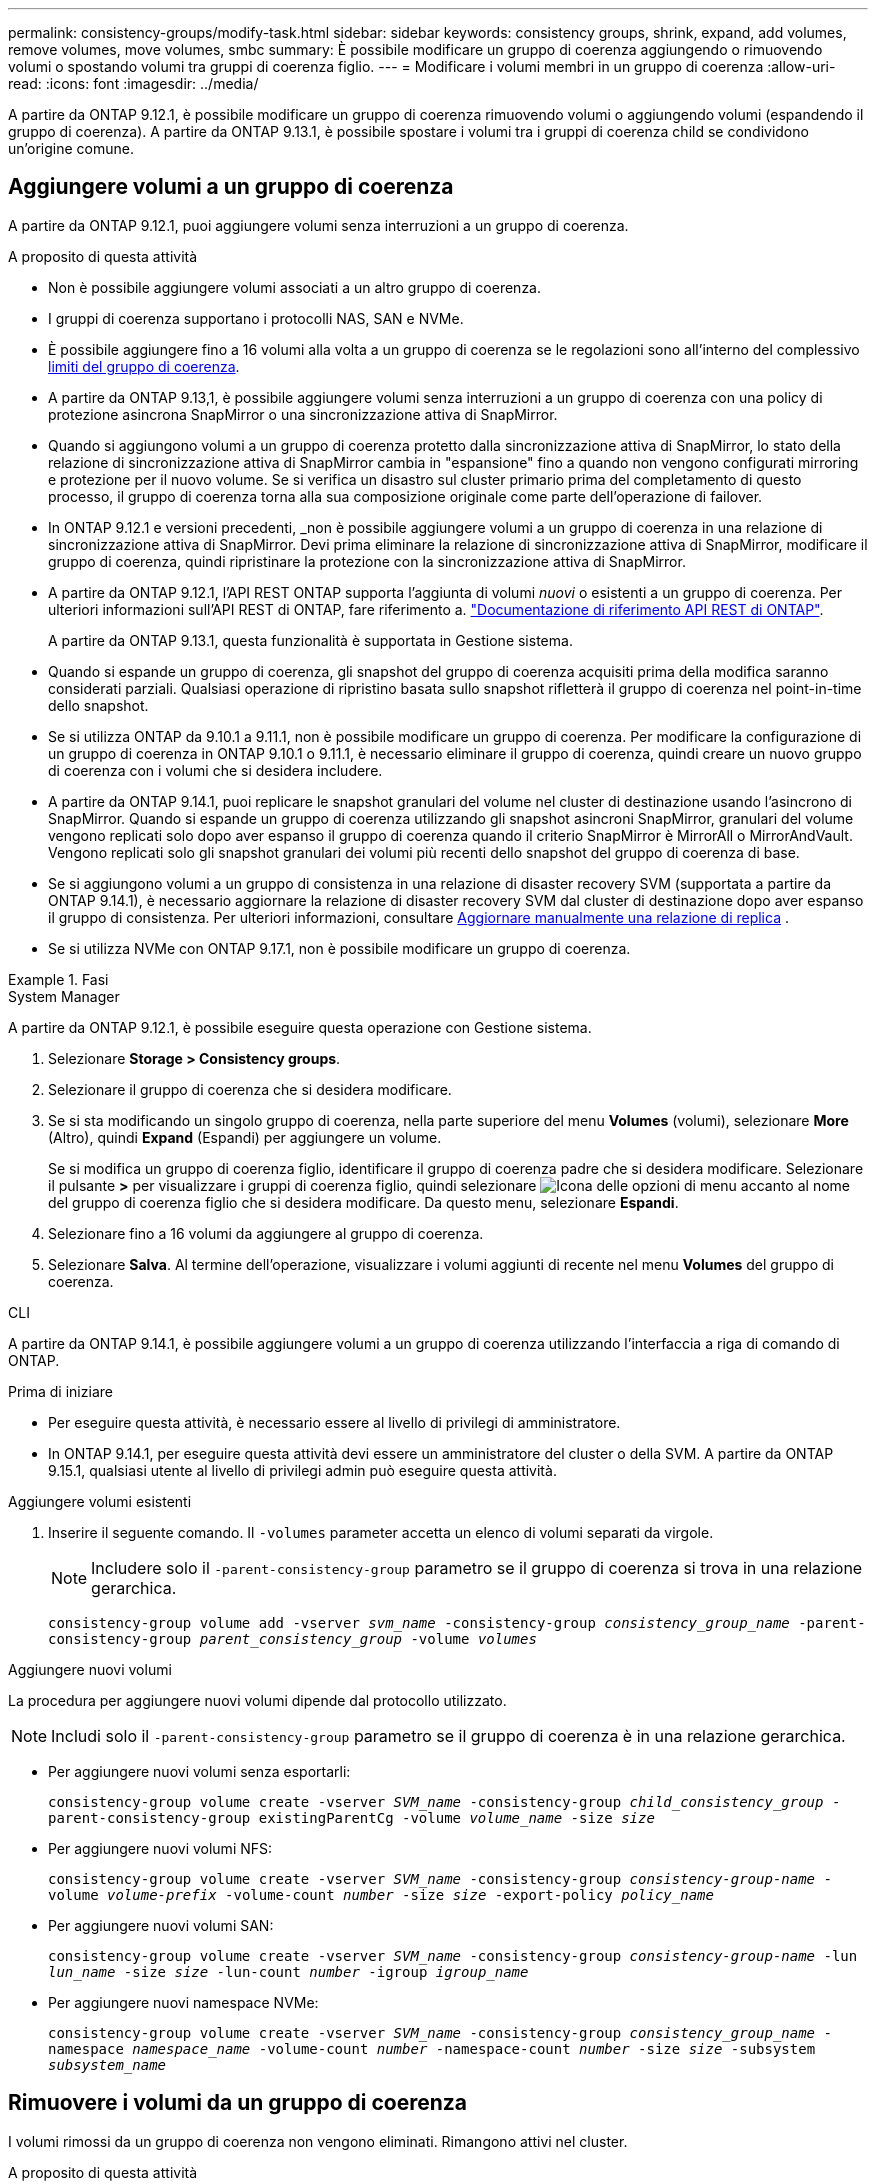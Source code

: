 ---
permalink: consistency-groups/modify-task.html 
sidebar: sidebar 
keywords: consistency groups, shrink, expand, add volumes, remove volumes, move volumes, smbc 
summary: È possibile modificare un gruppo di coerenza aggiungendo o rimuovendo volumi o spostando volumi tra gruppi di coerenza figlio. 
---
= Modificare i volumi membri in un gruppo di coerenza
:allow-uri-read: 
:icons: font
:imagesdir: ../media/


[role="lead"]
A partire da ONTAP 9.12.1, è possibile modificare un gruppo di coerenza rimuovendo volumi o aggiungendo volumi (espandendo il gruppo di coerenza). A partire da ONTAP 9.13.1, è possibile spostare i volumi tra i gruppi di coerenza child se condividono un'origine comune.



== Aggiungere volumi a un gruppo di coerenza

A partire da ONTAP 9.12.1, puoi aggiungere volumi senza interruzioni a un gruppo di coerenza.

.A proposito di questa attività
* Non è possibile aggiungere volumi associati a un altro gruppo di coerenza.
* I gruppi di coerenza supportano i protocolli NAS, SAN e NVMe.
* È possibile aggiungere fino a 16 volumi alla volta a un gruppo di coerenza se le regolazioni sono all'interno del complessivo xref:limits.html[limiti del gruppo di coerenza].
* A partire da ONTAP 9.13,1, è possibile aggiungere volumi senza interruzioni a un gruppo di coerenza con una policy di protezione asincrona SnapMirror o una sincronizzazione attiva di SnapMirror.
* Quando si aggiungono volumi a un gruppo di coerenza protetto dalla sincronizzazione attiva di SnapMirror, lo stato della relazione di sincronizzazione attiva di SnapMirror cambia in "espansione" fino a quando non vengono configurati mirroring e protezione per il nuovo volume. Se si verifica un disastro sul cluster primario prima del completamento di questo processo, il gruppo di coerenza torna alla sua composizione originale come parte dell'operazione di failover.
* In ONTAP 9.12.1 e versioni precedenti, _non è possibile aggiungere volumi a un gruppo di coerenza in una relazione di sincronizzazione attiva di SnapMirror. Devi prima eliminare la relazione di sincronizzazione attiva di SnapMirror, modificare il gruppo di coerenza, quindi ripristinare la protezione con la sincronizzazione attiva di SnapMirror.
* A partire da ONTAP 9.12.1, l'API REST ONTAP supporta l'aggiunta di volumi _nuovi_ o esistenti a un gruppo di coerenza. Per ulteriori informazioni sull'API REST di ONTAP, fare riferimento a. link:https://docs.netapp.com/us-en/ontap-automation/reference/api_reference.html#access-a-copy-of-the-ontap-rest-api-reference-documentation["Documentazione di riferimento API REST di ONTAP"^].
+
A partire da ONTAP 9.13.1, questa funzionalità è supportata in Gestione sistema.

* Quando si espande un gruppo di coerenza, gli snapshot del gruppo di coerenza acquisiti prima della modifica saranno considerati parziali. Qualsiasi operazione di ripristino basata sullo snapshot rifletterà il gruppo di coerenza nel point-in-time dello snapshot.
* Se si utilizza ONTAP da 9.10.1 a 9.11.1, non è possibile modificare un gruppo di coerenza. Per modificare la configurazione di un gruppo di coerenza in ONTAP 9.10.1 o 9.11.1, è necessario eliminare il gruppo di coerenza, quindi creare un nuovo gruppo di coerenza con i volumi che si desidera includere.
* A partire da ONTAP 9.14.1, puoi replicare le snapshot granulari del volume nel cluster di destinazione usando l'asincrono di SnapMirror. Quando si espande un gruppo di coerenza utilizzando gli snapshot asincroni SnapMirror, granulari del volume vengono replicati solo dopo aver espanso il gruppo di coerenza quando il criterio SnapMirror è MirrorAll o MirrorAndVault. Vengono replicati solo gli snapshot granulari dei volumi più recenti dello snapshot del gruppo di coerenza di base.
* Se si aggiungono volumi a un gruppo di consistenza in una relazione di disaster recovery SVM (supportata a partire da ONTAP 9.14.1), è necessario aggiornare la relazione di disaster recovery SVM dal cluster di destinazione dopo aver espanso il gruppo di consistenza. Per ulteriori informazioni, consultare xref:../data-protection/update-replication-relationship-manual-task.html[Aggiornare manualmente una relazione di replica] .
* Se si utilizza NVMe con ONTAP 9.17.1, non è possibile modificare un gruppo di coerenza.


.Fasi
[role="tabbed-block"]
====
.System Manager
--
A partire da ONTAP 9.12.1, è possibile eseguire questa operazione con Gestione sistema.

. Selezionare *Storage > Consistency groups*.
. Selezionare il gruppo di coerenza che si desidera modificare.
. Se si sta modificando un singolo gruppo di coerenza, nella parte superiore del menu *Volumes* (volumi), selezionare *More* (Altro), quindi *Expand* (Espandi) per aggiungere un volume.
+
Se si modifica un gruppo di coerenza figlio, identificare il gruppo di coerenza padre che si desidera modificare. Selezionare il pulsante *>* per visualizzare i gruppi di coerenza figlio, quindi selezionare image:../media/icon_kabob.gif["Icona delle opzioni di menu"] accanto al nome del gruppo di coerenza figlio che si desidera modificare. Da questo menu, selezionare *Espandi*.

. Selezionare fino a 16 volumi da aggiungere al gruppo di coerenza.
. Selezionare *Salva*. Al termine dell'operazione, visualizzare i volumi aggiunti di recente nel menu *Volumes* del gruppo di coerenza.


--
.CLI
--
A partire da ONTAP 9.14.1, è possibile aggiungere volumi a un gruppo di coerenza utilizzando l'interfaccia a riga di comando di ONTAP.

.Prima di iniziare
* Per eseguire questa attività, è necessario essere al livello di privilegi di amministratore.
* In ONTAP 9.14.1, per eseguire questa attività devi essere un amministratore del cluster o della SVM. A partire da ONTAP 9.15.1, qualsiasi utente al livello di privilegi admin può eseguire questa attività.


.Aggiungere volumi esistenti
. Inserire il seguente comando. Il `-volumes` parameter accetta un elenco di volumi separati da virgole.
+

NOTE: Includere solo il `-parent-consistency-group` parametro se il gruppo di coerenza si trova in una relazione gerarchica.

+
`consistency-group volume add -vserver _svm_name_ -consistency-group _consistency_group_name_ -parent-consistency-group _parent_consistency_group_ -volume _volumes_`



.Aggiungere nuovi volumi
La procedura per aggiungere nuovi volumi dipende dal protocollo utilizzato.


NOTE: Includi solo il  `-parent-consistency-group` parametro se il gruppo di coerenza è in una relazione gerarchica.

* Per aggiungere nuovi volumi senza esportarli:
+
`consistency-group volume create -vserver _SVM_name_ -consistency-group _child_consistency_group_ -parent-consistency-group existingParentCg -volume _volume_name_ -size _size_`

* Per aggiungere nuovi volumi NFS:
+
`consistency-group volume create -vserver _SVM_name_ -consistency-group _consistency-group-name_ -volume _volume-prefix_ -volume-count _number_ -size _size_ -export-policy _policy_name_`

* Per aggiungere nuovi volumi SAN:
+
`consistency-group volume create -vserver _SVM_name_ -consistency-group _consistency-group-name_ -lun _lun_name_ -size _size_ -lun-count _number_ -igroup _igroup_name_`

* Per aggiungere nuovi namespace NVMe:
+
`consistency-group volume create -vserver _SVM_name_ -consistency-group _consistency_group_name_ -namespace _namespace_name_ -volume-count _number_ -namespace-count _number_ -size _size_ -subsystem _subsystem_name_`



--
====


== Rimuovere i volumi da un gruppo di coerenza

I volumi rimossi da un gruppo di coerenza non vengono eliminati. Rimangono attivi nel cluster.

.A proposito di questa attività
* Non puoi rimuovere volumi da un gruppo di coerenza in una relazione di disaster recovery SVM o sincronizzazione attiva di SnapMirror. È necessario prima eliminare la relazione di sincronizzazione attiva di SnapMirror per modificare il gruppo di coerenza e quindi ristabilire la relazione.
* Se un gruppo di coerenza non contiene volumi dopo l'operazione di rimozione, il gruppo di coerenza viene eliminato.
* Quando un volume viene rimosso da un gruppo di coerenza, gli snapshot esistenti del gruppo di coerenza rimangono ma vengono considerati non validi. Gli snapshot esistenti non possono essere utilizzati per ripristinare il contenuto del gruppo di coerenza. Le snapshot granulari per volume rimangono valide.
* Se si elimina un volume dal cluster, questo viene automaticamente rimosso dal gruppo di coerenza.
* Per modificare la configurazione di un gruppo di coerenza in ONTAP 9.10.1 o 9.11.1, è necessario eliminare il gruppo di coerenza e creare un nuovo gruppo di coerenza con i volumi membro desiderati.
* L'eliminazione di un volume dal cluster lo rimuoverà automaticamente dal gruppo di coerenza.


[role="tabbed-block"]
====
.System Manager
--
A partire da ONTAP 9.12.1, è possibile eseguire questa operazione con Gestione sistema.

.Fasi
. Selezionare *Storage > Consistency groups*.
. Selezionare il gruppo di coerenza singolo o secondario che si desidera modificare.
. Nel menu *Volumes*, selezionare le caselle di controllo accanto ai singoli volumi che si desidera rimuovere dal gruppo di coerenza.
. Selezionare *Rimuovi volumi dal gruppo di coerenza*.
. Confermare che la rimozione dei volumi causerà la mancata validità di tutti gli snapshot del gruppo di coerenza e selezionare *Rimuovi*.


--
.CLI
--
A partire da ONTAP 9.14.1, puoi rimuovere i volumi da un gruppo di coerenza utilizzando la CLI.

.Prima di iniziare
* Per eseguire questa attività, è necessario essere al livello di privilegi di amministratore.
* In ONTAP 9.14.1, per eseguire questa attività devi essere un amministratore del cluster o della SVM. A partire da ONTAP 9.15.1, qualsiasi utente al livello di privilegi admin può eseguire questa attività.


.Fase
. Rimuovere i volumi. Il `-volumes` parameter accetta un elenco di volumi separati da virgole.
+
Includere solo il `-parent-consistency-group` parametro se il gruppo di coerenza si trova in una relazione gerarchica.

+
`consistency-group volume remove -vserver _SVM_name_ -consistency-group _consistency_group_name_ -parent-consistency-group _parent_consistency_group_name_ -volume _volumes_`



--
====


== Spostare i volumi tra i gruppi di coerenza

A partire da ONTAP 9.13.1, è possibile spostare i volumi tra gruppi di coerenza child che condividono un'immagine di origine.

.A proposito di questa attività
* È possibile spostare i volumi solo tra gruppi di coerenza nidificati nello stesso gruppo di coerenza padre.
* Gli snapshot del gruppo di coerenza esistenti diventano non validi e non sono più accessibili come snapshot del gruppo di coerenza. Gli snapshot di singoli volumi rimangono validi.
* Gli snapshot del gruppo di coerenza di origine rimangono validi.
* Se si spostano tutti i volumi da un gruppo di coerenza figlio, tale gruppo di coerenza verrà eliminato.
* Le modifiche apportate a un gruppo di coerenza devono essere rispettate xref:limits.html[limiti del gruppo di coerenza].


[role="tabbed-block"]
====
.System Manager
--
A partire da ONTAP 9.12.1, è possibile eseguire questa operazione con Gestione sistema.

.Fasi
. Selezionare *Storage > Consistency groups*.
. Selezionare il gruppo di coerenza padre che contiene i volumi che si desidera spostare. Individuare il gruppo di coerenza figlio, quindi espandere il menu **volumi**. Selezionare i volumi che si desidera spostare.
. Selezionare **Sposta**.
. Scegliere se spostare i volumi in un nuovo gruppo di coerenza o in un gruppo esistente.
+
.. Per passare a un gruppo di coerenza esistente, selezionare **gruppo di coerenza figlio esistente**, quindi scegliere il nome del gruppo di coerenza dal menu a discesa.
.. Per passare a un nuovo gruppo di coerenza, selezionare **nuovo gruppo di coerenza figlio**. Immettere un nome per il nuovo gruppo di coerenza figlio e selezionare un tipo di componente.


. Selezionare **Sposta**.


--
.CLI
--
A partire da ONTAP 9.14.1, puoi spostare i volumi tra gruppi di coerenza utilizzando l'interfaccia a riga di comando di ONTAP.

.Prima di iniziare
* Per eseguire questa attività, è necessario essere al livello di privilegi di amministratore.
* In ONTAP 9.14.1, per eseguire questa attività devi essere un amministratore del cluster o della SVM. A partire da ONTAP 9.15.1, qualsiasi utente al livello di privilegi admin può eseguire questa attività.


.Spostamento dei volumi in un nuovo gruppo di coerenza figlio
. Il seguente comando crea un nuovo gruppo di coerenza figlio che contiene i volumi designati.
+
Quando crei il nuovo gruppo di coerenza, puoi designare nuove policy di snapshot, QoS e tiering.

+
`consistency-group volume reassign -vserver _SVM_name_ -consistency-group _source_child_consistency_group_ -parent-consistency-group _parent_consistency_group_ -volume _volumes_ -new-consistency-group _consistency_group_name_ [-snapshot-policy _policy_ -qos-policy _policy_ -tiering-policy _policy_]`



.Spostamento dei volumi in un gruppo di coerenza figlio esistente
. Riassegnare i volumi. Il `-volumes` parameter accetta un elenco separato da virgole di nomi di volumi.
+
`consistency-group volume reassign -vserver _SVM_name_ -consistency-group _source_child_consistency_group_ -parent-consistency-group _parent_consistency_group_ -volume _volumes_ -to-consistency-group _target_consistency_group_`



--
====
.Informazioni correlate
* xref:limits.html[Limiti del gruppo di coerenza]
* xref:clone-task.html[Clonare un gruppo di coerenza]

